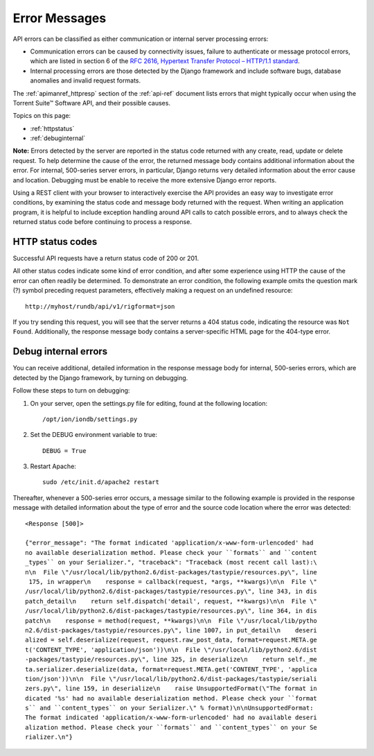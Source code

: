 Error Messages
==============

API errors can be classified as either communication or internal server processing errors:

* Communication errors can be caused by connectivity issues, failure to authenticate or message protocol errors, which are listed in section 6 of the `RFC 2616, Hypertext Transfer Protocol – HTTP/1.1 standard <http://www.w3.org/Protocols/rfc2616/rfc2616.html>`_.

* Internal processing errors are those detected by the Django framework and include software bugs, database anomalies and invalid request formats.

The :ref:`apimanref_httpresp` section of the :ref:`api-ref` document lists errors that might typically occur when using the Torrent Suite™ Software API, and their possible causes.

Topics on this page:

* :ref:`httpstatus`
* :ref:`debuginternal`

**Note:** Errors detected by the server are reported in the status code returned with any create, read, update or delete request. To help determine the cause of the error, the returned message body contains additional information about the error. For internal, 500-series server errors, in particular, Django returns very detailed information about the error cause and location. Debugging must be enable to receive the more extensive Django error reports.

Using a REST client with your browser to interactively exercise the API provides an easy way to investigate error conditions, by examining the status code and message body returned with the request. When writing an application program, it is helpful to include exception handling around API calls to catch possible errors, and to always check the returned status code before continuing to process a response.

.. _httpstatus:

HTTP status codes
-----------------

Successful API requests have a return status code of 200 or 201.

All other status codes indicate some kind of error condition, and after some experience using HTTP the cause of the error can often readily be determined. To demonstrate an error condition, the following example omits the question mark (?) symbol preceding request parameters, effectively making a request on an undefined resource::

	http://myhost/rundb/api/v1/rigformat=json

If you try sending this request, you will see that the server returns a 404 status code, indicating the resource was ``Not Found``. Additionally, the response message body contains a server-specific HTML page for the 404-type error.

.. _debuginternal:

Debug internal errors
---------------------

You can receive additional, detailed information in the response message body for internal, 500-series errors, which are detected by the Django framework, by turning on debugging. 

Follow these steps to turn on debugging:

1. On your server, open the settings.py file for editing, found at the following location::
 
	/opt/ion/iondb/settings.py

2. Set the DEBUG environment variable to true::
 
	DEBUG = True

3. Restart Apache::
 
	sudo /etc/init.d/apache2 restart

Thereafter, whenever a 500-series error occurs, a message similar to the following example is provided in the response message with detailed information about the type of error and the source code location where the error was detected::

	<Response [500]>
	
	{"error_message": "The format indicated 'application/x-www-form-urlencoded' had
	no available deserialization method. Please check your ``formats`` and ``content
	_types`` on your Serializer.", "traceback": "Traceback (most recent call last):\
	n\n  File \"/usr/local/lib/python2.6/dist-packages/tastypie/resources.py\", line
	 175, in wrapper\n    response = callback(request, *args, **kwargs)\n\n  File \"
	/usr/local/lib/python2.6/dist-packages/tastypie/resources.py\", line 343, in dis
	patch_detail\n    return self.dispatch('detail', request, **kwargs)\n\n  File \"
	/usr/local/lib/python2.6/dist-packages/tastypie/resources.py\", line 364, in dis
	patch\n    response = method(request, **kwargs)\n\n  File \"/usr/local/lib/pytho
	n2.6/dist-packages/tastypie/resources.py\", line 1007, in put_detail\n    deseri
	alized = self.deserialize(request, request.raw_post_data, format=request.META.ge
	t('CONTENT_TYPE', 'application/json'))\n\n  File \"/usr/local/lib/python2.6/dist
	-packages/tastypie/resources.py\", line 325, in deserialize\n    return self._me
	ta.serializer.deserialize(data, format=request.META.get('CONTENT_TYPE', 'applica
	tion/json'))\n\n  File \"/usr/local/lib/python2.6/dist-packages/tastypie/seriali
	zers.py\", line 159, in deserialize\n    raise UnsupportedFormat(\"The format in
	dicated '%s' had no available deserialization method. Please check your ``format
	s`` and ``content_types`` on your Serializer.\" % format)\n\nUnsupportedFormat:
	The format indicated 'application/x-www-form-urlencoded' had no available deseri
	alization method. Please check your ``formats`` and ``content_types`` on your Se
	rializer.\n"}

